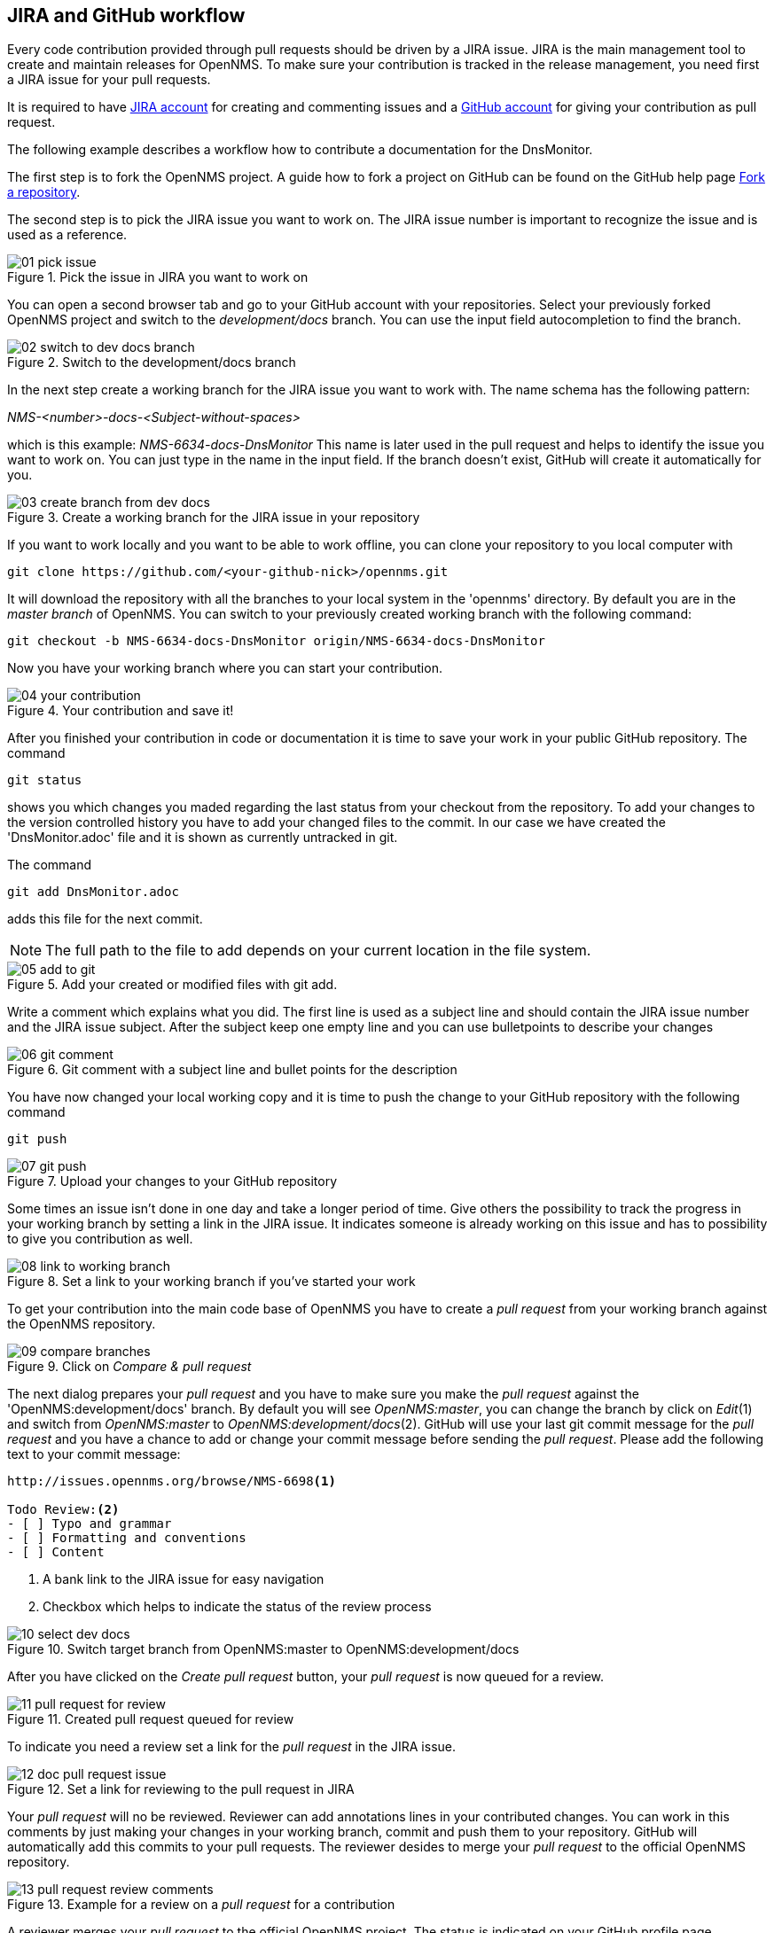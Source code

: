 
== JIRA and GitHub workflow
Every code contribution provided through pull requests should be driven by a JIRA issue.
JIRA is the main management tool to create and maintain releases for OpenNMS.
To make sure your contribution is tracked in the release management, you need first a JIRA issue for your pull requests.

It is required to have link:http://issues.opennms.org/secure/Signup!default.jspa[JIRA account] for creating and commenting issues and a link:https://github.com/join[GitHub account] for giving your contribution as pull request.

The following example describes a workflow how to contribute a documentation for the DnsMonitor.

The first step is to fork the OpenNMS project.
A guide how to fork a project on GitHub can be found on the GitHub help page link:https://help.github.com/articles/fork-a-repo[Fork a repository].

The second step is to pick the JIRA issue you want to work on.
The JIRA issue number is important to recognize the issue and is used as a reference.

.Pick the issue in JIRA you want to work on
image::../images/01_pick-issue.png[]

You can open a second browser tab and go to your GitHub account with your repositories.
Select your previously forked OpenNMS project and switch to the _development/docs_ branch.
You can use the input field autocompletion to find the branch.

.Switch to the development/docs branch
image::../images/02_switch-to-dev-docs-branch.png[]

In the next step create a working branch for the JIRA issue you want to work with.
The name schema has the following pattern: +

_NMS-<number>-docs-<Subject-without-spaces>_

which is this example: _NMS-6634-docs-DnsMonitor_
This name is later used in the pull request and helps to identify the issue you want to work on.
You can just type in the name in the input field.
If the branch doesn't exist, GitHub will create it automatically for you.

.Create a working branch for the JIRA issue in your repository
image::../images/03_create-branch-from-dev-docs.png[]

If you want to work locally and you want to be able to work offline, you can clone your repository to you local computer with

 git clone https://github.com/<your-github-nick>/opennms.git

It will download the repository with all the branches to your local system in the 'opennms' directory.
By default you are in the _master branch_ of OpenNMS.
You can switch to your previously created working branch with the following command:

 git checkout -b NMS-6634-docs-DnsMonitor origin/NMS-6634-docs-DnsMonitor

Now you have your working branch where you can start your contribution.

.Your contribution and save it!
image::../images/04_your-contribution.png[]

After you finished your contribution in code or documentation it is time to save your work in your public GitHub repository.
The command

 git status

shows you which changes you maded regarding the last status from your checkout from the repository.
To add your changes to the version controlled history you have to add your changed files to the commit.
In our case we have created the 'DnsMonitor.adoc' file and it is shown as currently untracked in git.

The command

 git add DnsMonitor.adoc

adds this file for the next commit.

NOTE: The full path to the file to add depends on your current location in the file system.

.Add your created or modified files with git add.
image::../images/05_add-to-git.png[]

Write a comment which explains what you did.
The first line is used as a subject line and should contain the JIRA issue number and the JIRA issue subject.
After the subject keep one empty line and you can use bulletpoints to describe your changes

.Git comment with a subject line and bullet points for the description
image::../images/06_git-comment.png[]

You have now changed your local working copy and it is time to push the change to your GitHub repository with the following command

 git push

.Upload your changes to your GitHub repository
image::../images/07_git-push.png[]

Some times an issue isn't done in one day and take a longer period of time.
Give others the possibility to track the progress in your working branch by setting a link in the JIRA issue.
It indicates someone is already working on this issue and has to possibility to give you contribution as well.

.Set a link to your working branch if you've started your work
image::../images/08_link-to-working-branch.png[]

To get your contribution into the main code base of OpenNMS you have to create a _pull request_ from your working branch against the OpenNMS repository.

.Click on _Compare & pull request_
image::../images/09_compare-branches.png[]

The next dialog prepares your _pull request_ and you have to make sure you make the _pull request_ against the 'OpenNMS:development/docs' branch.
By default you will see _OpenNMS:master_, you can change the branch by click on _Edit_(1) and switch from _OpenNMS:master_ to _OpenNMS:development/docs_(2).
GitHub will use your last git commit message for the _pull request_ and you have a chance to add or change your commit message before sending the _pull request_.
Please add the following text to your commit message:

[source]
----
http://issues.opennms.org/browse/NMS-6698<1>

Todo Review:<2>
- [ ] Typo and grammar
- [ ] Formatting and conventions
- [ ] Content
----
<1> A bank link to the JIRA issue for easy navigation
<2> Checkbox which helps to indicate the status of the review process

.Switch target branch from OpenNMS:master to OpenNMS:development/docs
image::../images/10_select-dev-docs.png[]

After you have clicked on the _Create pull request_ button, your _pull request_ is now queued for a review.

.Created pull request queued for review
image::../images/11_pull-request-for-review.png[]

To indicate you need a review set a link for the _pull request_ in the JIRA issue.

.Set a link for reviewing to the pull request in JIRA
image::../images/12_doc-pull-request-issue.png[]

Your _pull request_ will no be reviewed.
Reviewer can add annotations lines in your contributed changes.
You can work in this comments by just making your changes in your working branch, commit and push them to your repository.
GitHub will automatically add this commits to your pull requests.
The reviewer desides to merge your _pull request_ to the official OpenNMS repository.

.Example for a review on a _pull request_ for a contribution
image::../images/13_pull-request-review-comments.png[]

A reviewer merges your _pull request_ to the official OpenNMS project.
The status is indicated on your GitHub profile page.

.Status of pull requests is indicated on your GitHub profile page
image::../images/14_merged-pull-request.png[]

The OpenNMS Continuous Integration system based on _Bamboo_ picks up the merged pull request and starts a build and deploys a version with your changes automatically.
You can see the build jobs on the public available link:http://bamboo.internal.opennms.com:8085/allPlans.action[Bamboo system].
